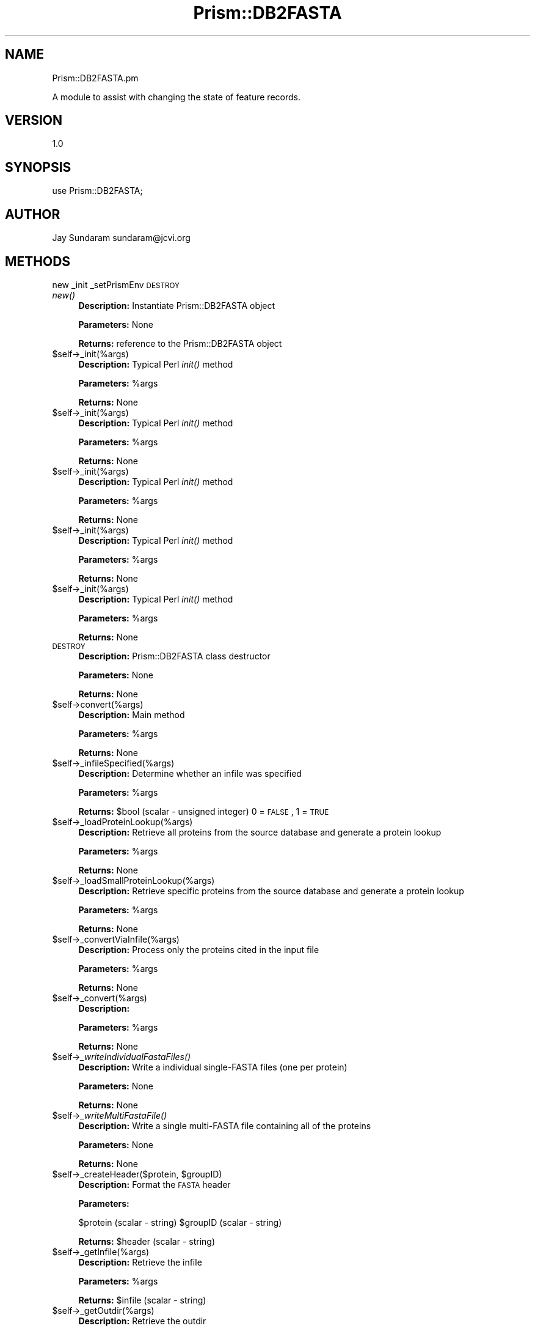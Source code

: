 .\" Automatically generated by Pod::Man v1.37, Pod::Parser v1.32
.\"
.\" Standard preamble:
.\" ========================================================================
.de Sh \" Subsection heading
.br
.if t .Sp
.ne 5
.PP
\fB\\$1\fR
.PP
..
.de Sp \" Vertical space (when we can't use .PP)
.if t .sp .5v
.if n .sp
..
.de Vb \" Begin verbatim text
.ft CW
.nf
.ne \\$1
..
.de Ve \" End verbatim text
.ft R
.fi
..
.\" Set up some character translations and predefined strings.  \*(-- will
.\" give an unbreakable dash, \*(PI will give pi, \*(L" will give a left
.\" double quote, and \*(R" will give a right double quote.  | will give a
.\" real vertical bar.  \*(C+ will give a nicer C++.  Capital omega is used to
.\" do unbreakable dashes and therefore won't be available.  \*(C` and \*(C'
.\" expand to `' in nroff, nothing in troff, for use with C<>.
.tr \(*W-|\(bv\*(Tr
.ds C+ C\v'-.1v'\h'-1p'\s-2+\h'-1p'+\s0\v'.1v'\h'-1p'
.ie n \{\
.    ds -- \(*W-
.    ds PI pi
.    if (\n(.H=4u)&(1m=24u) .ds -- \(*W\h'-12u'\(*W\h'-12u'-\" diablo 10 pitch
.    if (\n(.H=4u)&(1m=20u) .ds -- \(*W\h'-12u'\(*W\h'-8u'-\"  diablo 12 pitch
.    ds L" ""
.    ds R" ""
.    ds C` ""
.    ds C' ""
'br\}
.el\{\
.    ds -- \|\(em\|
.    ds PI \(*p
.    ds L" ``
.    ds R" ''
'br\}
.\"
.\" If the F register is turned on, we'll generate index entries on stderr for
.\" titles (.TH), headers (.SH), subsections (.Sh), items (.Ip), and index
.\" entries marked with X<> in POD.  Of course, you'll have to process the
.\" output yourself in some meaningful fashion.
.if \nF \{\
.    de IX
.    tm Index:\\$1\t\\n%\t"\\$2"
..
.    nr % 0
.    rr F
.\}
.\"
.\" For nroff, turn off justification.  Always turn off hyphenation; it makes
.\" way too many mistakes in technical documents.
.hy 0
.if n .na
.\"
.\" Accent mark definitions (@(#)ms.acc 1.5 88/02/08 SMI; from UCB 4.2).
.\" Fear.  Run.  Save yourself.  No user-serviceable parts.
.    \" fudge factors for nroff and troff
.if n \{\
.    ds #H 0
.    ds #V .8m
.    ds #F .3m
.    ds #[ \f1
.    ds #] \fP
.\}
.if t \{\
.    ds #H ((1u-(\\\\n(.fu%2u))*.13m)
.    ds #V .6m
.    ds #F 0
.    ds #[ \&
.    ds #] \&
.\}
.    \" simple accents for nroff and troff
.if n \{\
.    ds ' \&
.    ds ` \&
.    ds ^ \&
.    ds , \&
.    ds ~ ~
.    ds /
.\}
.if t \{\
.    ds ' \\k:\h'-(\\n(.wu*8/10-\*(#H)'\'\h"|\\n:u"
.    ds ` \\k:\h'-(\\n(.wu*8/10-\*(#H)'\`\h'|\\n:u'
.    ds ^ \\k:\h'-(\\n(.wu*10/11-\*(#H)'^\h'|\\n:u'
.    ds , \\k:\h'-(\\n(.wu*8/10)',\h'|\\n:u'
.    ds ~ \\k:\h'-(\\n(.wu-\*(#H-.1m)'~\h'|\\n:u'
.    ds / \\k:\h'-(\\n(.wu*8/10-\*(#H)'\z\(sl\h'|\\n:u'
.\}
.    \" troff and (daisy-wheel) nroff accents
.ds : \\k:\h'-(\\n(.wu*8/10-\*(#H+.1m+\*(#F)'\v'-\*(#V'\z.\h'.2m+\*(#F'.\h'|\\n:u'\v'\*(#V'
.ds 8 \h'\*(#H'\(*b\h'-\*(#H'
.ds o \\k:\h'-(\\n(.wu+\w'\(de'u-\*(#H)/2u'\v'-.3n'\*(#[\z\(de\v'.3n'\h'|\\n:u'\*(#]
.ds d- \h'\*(#H'\(pd\h'-\w'~'u'\v'-.25m'\f2\(hy\fP\v'.25m'\h'-\*(#H'
.ds D- D\\k:\h'-\w'D'u'\v'-.11m'\z\(hy\v'.11m'\h'|\\n:u'
.ds th \*(#[\v'.3m'\s+1I\s-1\v'-.3m'\h'-(\w'I'u*2/3)'\s-1o\s+1\*(#]
.ds Th \*(#[\s+2I\s-2\h'-\w'I'u*3/5'\v'-.3m'o\v'.3m'\*(#]
.ds ae a\h'-(\w'a'u*4/10)'e
.ds Ae A\h'-(\w'A'u*4/10)'E
.    \" corrections for vroff
.if v .ds ~ \\k:\h'-(\\n(.wu*9/10-\*(#H)'\s-2\u~\d\s+2\h'|\\n:u'
.if v .ds ^ \\k:\h'-(\\n(.wu*10/11-\*(#H)'\v'-.4m'^\v'.4m'\h'|\\n:u'
.    \" for low resolution devices (crt and lpr)
.if \n(.H>23 .if \n(.V>19 \
\{\
.    ds : e
.    ds 8 ss
.    ds o a
.    ds d- d\h'-1'\(ga
.    ds D- D\h'-1'\(hy
.    ds th \o'bp'
.    ds Th \o'LP'
.    ds ae ae
.    ds Ae AE
.\}
.rm #[ #] #H #V #F C
.\" ========================================================================
.\"
.IX Title "Prism::DB2FASTA 3"
.TH Prism::DB2FASTA 3 "2010-10-22" "perl v5.8.8" "User Contributed Perl Documentation"
.SH "NAME"
Prism::DB2FASTA.pm
.PP
A module to assist with changing the state of feature records.
.SH "VERSION"
.IX Header "VERSION"
1.0
.SH "SYNOPSIS"
.IX Header "SYNOPSIS"
use Prism::DB2FASTA;
.SH "AUTHOR"
.IX Header "AUTHOR"
Jay Sundaram
sundaram@jcvi.org
.SH "METHODS"
.IX Header "METHODS"
new
_init
_setPrismEnv
\&\s-1DESTROY\s0
.IP "\fInew()\fR" 4
.IX Item "new()"
\&\fBDescription:\fR Instantiate Prism::DB2FASTA object
.Sp
\&\fBParameters:\fR None
.Sp
\&\fBReturns:\fR reference to the Prism::DB2FASTA object
.IP "$self\->_init(%args)" 4
.IX Item "$self->_init(%args)"
\&\fBDescription:\fR Typical Perl \fIinit()\fR method
.Sp
\&\fBParameters:\fR \f(CW%args\fR
.Sp
\&\fBReturns:\fR None
.IP "$self\->_init(%args)" 4
.IX Item "$self->_init(%args)"
\&\fBDescription:\fR Typical Perl \fIinit()\fR method
.Sp
\&\fBParameters:\fR \f(CW%args\fR
.Sp
\&\fBReturns:\fR None
.IP "$self\->_init(%args)" 4
.IX Item "$self->_init(%args)"
\&\fBDescription:\fR Typical Perl \fIinit()\fR method
.Sp
\&\fBParameters:\fR \f(CW%args\fR
.Sp
\&\fBReturns:\fR None
.IP "$self\->_init(%args)" 4
.IX Item "$self->_init(%args)"
\&\fBDescription:\fR Typical Perl \fIinit()\fR method
.Sp
\&\fBParameters:\fR \f(CW%args\fR
.Sp
\&\fBReturns:\fR None
.IP "$self\->_init(%args)" 4
.IX Item "$self->_init(%args)"
\&\fBDescription:\fR Typical Perl \fIinit()\fR method
.Sp
\&\fBParameters:\fR \f(CW%args\fR
.Sp
\&\fBReturns:\fR None
.IP "\s-1DESTROY\s0" 4
.IX Item "DESTROY"
\&\fBDescription:\fR Prism::DB2FASTA class destructor
.Sp
\&\fBParameters:\fR None
.Sp
\&\fBReturns:\fR None
.IP "$self\->convert(%args)" 4
.IX Item "$self->convert(%args)"
\&\fBDescription:\fR Main method
.Sp
\&\fBParameters:\fR \f(CW%args\fR
.Sp
\&\fBReturns:\fR None
.IP "$self\->_infileSpecified(%args)" 4
.IX Item "$self->_infileSpecified(%args)"
\&\fBDescription:\fR Determine whether an infile was specified
.Sp
\&\fBParameters:\fR \f(CW%args\fR
.Sp
\&\fBReturns:\fR \f(CW$bool\fR (scalar \- unsigned integer) 0 = \s-1FALSE\s0, 1 = \s-1TRUE\s0
.IP "$self\->_loadProteinLookup(%args)" 4
.IX Item "$self->_loadProteinLookup(%args)"
\&\fBDescription:\fR Retrieve all proteins from the source database and generate a protein lookup
.Sp
\&\fBParameters:\fR \f(CW%args\fR
.Sp
\&\fBReturns:\fR None
.IP "$self\->_loadSmallProteinLookup(%args)" 4
.IX Item "$self->_loadSmallProteinLookup(%args)"
\&\fBDescription:\fR Retrieve specific proteins from the source database and generate a protein lookup
.Sp
\&\fBParameters:\fR \f(CW%args\fR
.Sp
\&\fBReturns:\fR None
.IP "$self\->_convertViaInfile(%args)" 4
.IX Item "$self->_convertViaInfile(%args)"
\&\fBDescription:\fR Process only the proteins cited in the input file
.Sp
\&\fBParameters:\fR \f(CW%args\fR
.Sp
\&\fBReturns:\fR None
.IP "$self\->_convert(%args)" 4
.IX Item "$self->_convert(%args)"
\&\fBDescription:\fR 
.Sp
\&\fBParameters:\fR \f(CW%args\fR
.Sp
\&\fBReturns:\fR None
.IP "$self\->\fI_writeIndividualFastaFiles()\fR" 4
.IX Item "$self->_writeIndividualFastaFiles()"
\&\fBDescription:\fR Write a individual single-FASTA files (one per protein)
.Sp
\&\fBParameters:\fR None
.Sp
\&\fBReturns:\fR None
.IP "$self\->\fI_writeMultiFastaFile()\fR" 4
.IX Item "$self->_writeMultiFastaFile()"
\&\fBDescription:\fR Write a single multi-FASTA file containing all of the proteins
.Sp
\&\fBParameters:\fR None
.Sp
\&\fBReturns:\fR None
.ie n .IP "$self\->_createHeader($protein, $groupID)" 4
.el .IP "$self\->_createHeader($protein, \f(CW$groupID\fR)" 4
.IX Item "$self->_createHeader($protein, $groupID)"
\&\fBDescription:\fR Format the \s-1FASTA\s0 header
.Sp
\&\fBParameters:\fR
.Sp
$protein (scalar \- string)
\&\f(CW$groupID\fR (scalar \- string)
.Sp
\&\fBReturns:\fR \f(CW$header\fR (scalar \- string)
.IP "$self\->_getInfile(%args)" 4
.IX Item "$self->_getInfile(%args)"
\&\fBDescription:\fR Retrieve the infile
.Sp
\&\fBParameters:\fR \f(CW%args\fR
.Sp
\&\fBReturns:\fR \f(CW$infile\fR (scalar \- string)
.IP "$self\->_getOutdir(%args)" 4
.IX Item "$self->_getOutdir(%args)"
\&\fBDescription:\fR Retrieve the outdir
.Sp
\&\fBParameters:\fR \f(CW%args\fR
.Sp
\&\fBReturns:\fR \f(CW$outdir\fR (scalar \- string)
.IP "$self\->_getOutfile(%args)" 4
.IX Item "$self->_getOutfile(%args)"
\&\fBDescription:\fR Retrieve the outfile
.Sp
\&\fBParameters:\fR \f(CW%args\fR
.Sp
\&\fBReturns:\fR \f(CW$outfile\fR (scalar \- string)
